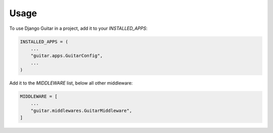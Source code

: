 =====
Usage
=====

To use Django Guitar in a project, add it to your `INSTALLED_APPS`:

.. code-block:: python

    INSTALLED_APPS = (
        ...
        "guitar.apps.GuitarConfig",
        ...
    )

Add it to the `MIDDLEWARE` list, below all other middleware:

.. code-block:: python

    MIDDLEWARE = [
        ...
        "guitar.middlewares.GuitarMiddleware",
    ]
